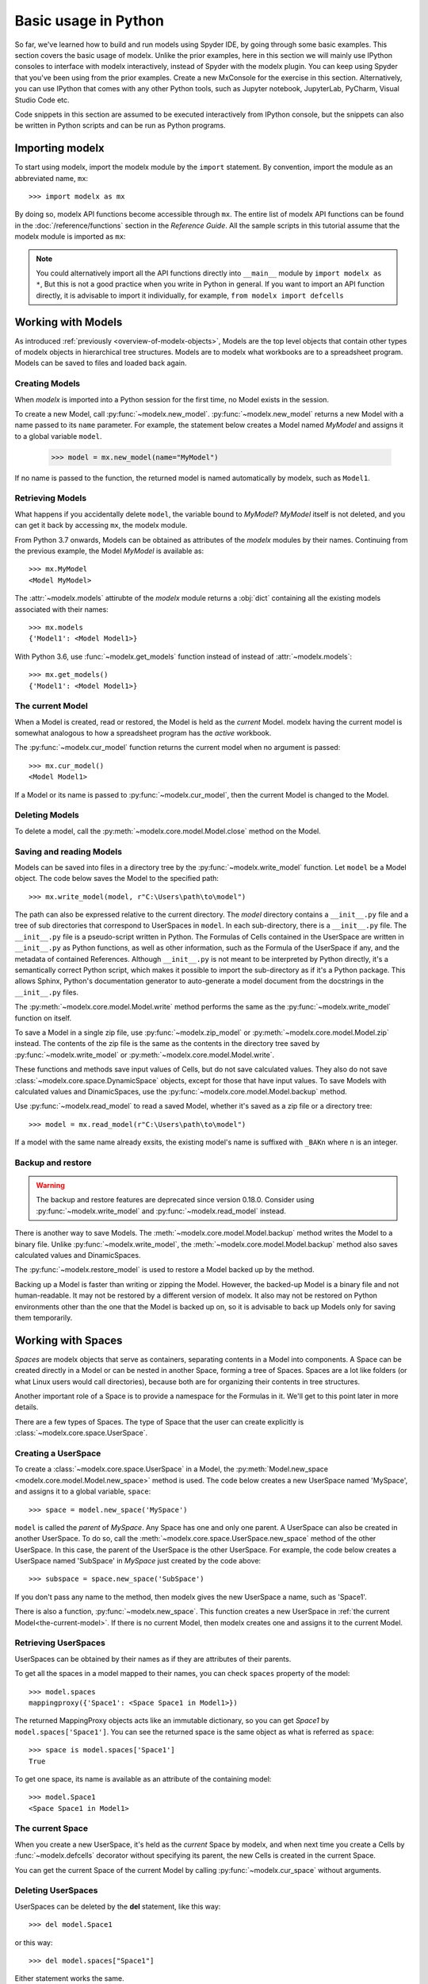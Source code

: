 Basic usage in Python
=======================

So far, we've learned how to build and run models
using Spyder IDE, by going through some basic examples.
This section covers the basic usage of modelx.
Unlike the prior examples, here in this section
we will mainly use IPython consoles to interface with modelx interactively,
instead of Spyder with the modelx plugin.
You can keep using Spyder that you've been using from the prior examples.
Create a new MxConsole for the exercise in this section.
Alternatively, you can use IPython that comes with any other Python tools,
such as Jupyter notebook, JupyterLab, PyCharm, Visual Studio Code etc.

Code snippets in this section are assumed to be executed interactively
from IPython console, but the snippets can also be written in Python scripts and
can be run as Python programs.


Importing modelx
----------------

To start using modelx, import the modelx module by the ``import`` statement.
By convention, import the module as an abbreviated name, ``mx``::

    >>> import modelx as mx

By doing so, modelx API functions become accessible through ``mx``.
The entire list of modelx API functions can be found in
the :doc:`/reference/functions` section in the *Reference Guide*.
All the sample scripts in this tutorial assume that the modelx module
is imported as ``mx``:


.. note::

    You could alternatively import all the API functions directly into
    ``__main__`` module by ``import modelx as *``,
    But this is not a good practice when you write in Python in general.
    If you want to import an API function directly,
    it is advisable to import it individually, for example,
    ``from modelx import defcells``


Working with Models
-----------------------

As introduced :ref:`previously <overview-of-modelx-objects>`,
Models are the top level objects that contain other types of modelx
objects in hierarchical tree structures.
Models are to modelx what workbooks are to a spreadsheet program.
Models can be saved to files and loaded back again.


Creating Models
^^^^^^^^^^^^^^^^

When *modelx* is imported into a Python session for the first time,
no Model exists in the session.

To create a new Model, call :py:func:`~modelx.new_model`.
:py:func:`~modelx.new_model` returns a new Model with
a name passed to its ``name`` parameter.
For example, the statement below creates a Model named *MyModel*
and assigns it to a global variable ``model``.

    >>> model = mx.new_model(name="MyModel")

If no name is passed to the function,
the returned model is named automatically by modelx, such as ``Model1``.


Retrieving Models
^^^^^^^^^^^^^^^^^^

What happens if you accidentally delete ``model``,
the variable bound to *MyModel*?
*MyModel* itself is not deleted, and you can get it back by
accessing ``mx``, the modelx module.

From Python 3.7 onwards, Models can be obtained as attributes of
the *modelx* modules by their names. Continuing from the previous example,
the Model *MyModel* is available as::

    >>> mx.MyModel
    <Model MyModel>


The :attr:`~modelx.models` attirubte of the *modelx* module returns
a :obj:`dict` containing all the existing models associated with their names::

   >>> mx.models
   {'Model1': <Model Model1>}

With Python 3.6, use :func:`~modelx.get_models` function instead of instead of
:attr:`~modelx.models`::

   >>> mx.get_models()
   {'Model1': <Model Model1>}


.. _the-current-model:

The current Model
^^^^^^^^^^^^^^^^^

When a Model is created, read or restored, the Model is held
as the *current* Model. modelx having the current model is somewhat
analogous to how a spreadsheet program has the *active* workbook.


The :py:func:`~modelx.cur_model` function
returns the current model when no argument is passed::

    >>> mx.cur_model()
    <Model Model1>

If a Model or its name is passed to :py:func:`~modelx.cur_model`,
then the current Model is changed to the Model.


Deleting Models
^^^^^^^^^^^^^^^

To delete a model, call the :py:meth:`~modelx.core.model.Model.close` method
on the Model.


Saving and reading Models
^^^^^^^^^^^^^^^^^^^^^^^^^

Models can be saved into files in a directory tree by the
:py:func:`~modelx.write_model` function. Let ``model`` be
a Model object. The code below saves the Model to the specified path::

    >>> mx.write_model(model, r"C:\Users\path\to\model")

The path can also be expressed relative to the current directory.
The *model* directory contains a ``__init__.py`` file and
a tree of sub directories
that correspond to UserSpaces in ``model``.
In each sub-directory, there is a ``__init__.py`` file.
The ``__init__.py`` file is a pseudo-script written in Python.
The Formulas of Cells contained in the UserSpace
are written in ``__init__.py`` as Python functions,
as well as other information, such as the Formula of the UserSpace if any,
and the metadata of contained References.
Although ``__init__.py`` is not meant to be interpreted by Python directly,
it's a semantically correct Python script,
which makes it possible to import the sub-directory as if it's a
Python package. This allows Sphinx, Python's documentation generator
to auto-generate a model document from the docstrings in the ``__init__.py``
files.

The :py:meth:`~modelx.core.model.Model.write` method performs
the same as the :py:func:`~modelx.write_model` function on itself.

To save a Model in a single zip file, use :py:func:`~modelx.zip_model`
or :py:meth:`~modelx.core.model.Model.zip` instead. The contents of
the zip file is the same as the contents in the directory tree saved
by :py:func:`~modelx.write_model` or :py:meth:`~modelx.core.model.Model.write`.

These functions and methods save input values of Cells,
but do not save calculated values.
They also do not save :class:`~modelx.core.space.DynamicSpace` objects,
except for those that
have input values.
To save Models with calculated values and DinamicSpaces,
use the :py:func:`~modelx.core.model.Model.backup` method.


Use :py:func:`~modelx.read_model`
to read a saved Model, whether it's saved as a zip file or a directory tree::

    >>> model = mx.read_model(r"C:\Users\path\to\model")

If a model with the same name already exsits, the existing model's name is
suffixed with ``_BAKn`` where ``n`` is an integer.


Backup and restore
^^^^^^^^^^^^^^^^^^

.. warning::

    The backup and restore features are deprecated since version 0.18.0.
    Consider using :py:func:`~modelx.write_model` and :py:func:`~modelx.read_model`
    instead.

There is another way to save Models. The :meth:`~modelx.core.model.Model.backup`
method writes the Model to a binary file.
Unlike :py:func:`~modelx.write_model`,
the :meth:`~modelx.core.model.Model.backup` method also saves
calculated values and DinamicSpaces.

The :py:func:`~modelx.restore_model` is used
to restore a Model backed up by the method.

Backing up a Model is faster than writing or zipping the Model.
However, the backed-up Model is a binary file and not human-readable.
It may not be restored by a different version of modelx.
It also may not be restored on
Python environments other than the one that the Model is backed up on,
so it is advisable to back up Models only for saving them temporarily.


Working with Spaces
-----------------------

*Spaces* are modelx objects that serve as containers, separating
contents in a Model into components.
A Space can be created directly in a Model or can be nested in another Space,
forming a tree of Spaces. Spaces are a lot like folders (or what
Linux users would call directories), because both are
for organizing their contents in tree structures.

Another important role of a Space is to provide a namespace for
the Formulas in it. We'll get to this point later in more details.

There are a few types of Spaces. The type of Space that the user can
create explicitly is :class:`~modelx.core.space.UserSpace`.

Creating a UserSpace
^^^^^^^^^^^^^^^^^^^^^

To create a :class:`~modelx.core.space.UserSpace` in a Model, the
:py:meth:`Model.new_space <modelx.core.model.Model.new_space>` method
is used. The code below creates a new UserSpace named 'MySpace',
and assigns it to a global variable, ``space``::

    >>> space = model.new_space('MySpace')

``model`` is called the *parent* of *MySpace*.
Any Space has one and only one parent.
A UserSpace can also be created in another UserSpace.
To do so, call the :meth:`~modelx.core.space.UserSpace.new_space` method
of the other UserSpace.
In this case, the parent of the UserSpace is the other UserSpace.
For example, the code below creates a UserSpace
named 'SubSpace' in *MySpace* just created by the code above::

    >>> subspace = space.new_space('SubSpace')

If you don't pass any name to the method, then
modelx gives the new UserSpace a name, such as 'Space1'.

There is also a function, :py:func:`~modelx.new_space`.
This function creates a new UserSpace
in :ref:`the current Model<the-current-model>`.
If there is no current Model, then modelx creates one
and assigns it to the current Model.


Retrieving UserSpaces
^^^^^^^^^^^^^^^^^^^^^

UserSpaces can be obtained by their names as if they are attributes
of their parents.

To get all the spaces in a model mapped to their names,
you can check ``spaces`` property of the model::

   >>> model.spaces
   mappingproxy({'Space1': <Space Space1 in Model1>})

The returned MappingProxy objects acts like an immutable dictionary, so you can
get *Space1* by ``model.spaces['Space1']``. You can see the returned space is
the same object as what is referred as ``space``::

   >>> space is model.spaces['Space1']
   True

To get one space, its name is available as an attribute of the containing model::

   >>> model.Space1
   <Space Space1 in Model1>


The current Space
^^^^^^^^^^^^^^^^^^

When you create a new UserSpace, it's held as the *current* Space by modelx,
and when next time you create a Cells by :func:`~modelx.defcells` decorator
without specifying its parent, the new Cells is created in the current Space.

You can get the current Space of the current Model by calling
:py:func:`~modelx.cur_space` without arguments.


Deleting UserSpaces
^^^^^^^^^^^^^^^^^^^

UserSpaces can be deleted by the **del** statement, like this way::

    >>> del model.Space1

or this way::

    >>> del model.spaces["Space1"]

Either statement works the same.

Working with Cells
-----------------------

Cells objects are for defining calculations and storing values.
Cells are to modelx what cells are to a spreadsheet.
However, as the name "Cells" indicates, a Cells object
may have multiple values for the associated *Formula*.
The Formula of a Cells is defined by an underlying Python function.
If the Formula does not have parameters,
the Cells can only have one value at most.
If the Formula has parameters, the Cells can have multiple values
associated with arguments passed to the Formula.


Creating Cells and defining their Formulas
^^^^^^^^^^^^^^^^^^^^^^^^^^^^^^^^^^^^^^^^^^

There are a few ways to create a cells object and defiene the formula
associated with the cells. The quickest way is to define
a python function with :func:`~modelx.defcells` decorator.

.. code-block:: python

    model, space = mx.new_model(), mx.new_space()

    @mx.defcells
    def fibo(n):
        if n == 0 or n == 1:
            return n
        else:
            return fibo(n - 1) + fibo(n - 2)


By :func:`~modelx.defcells` decorator, the name ``fibo`` in this scope points
to the Cells object that has just been created from the formula definition.

By this definition, the cells is created in the current Space in the current
Model.
As explained earlier,
modelx keeps the last operated model as the current Model, and
the last operated Space for each model as the current space.
:py:func:`~modelx.cur_model` API function returns
the current model,
and :py:meth:`~modelx.core.model.Model.cur_space` method of a model holds
its current space.

You can create a new cells even without creating a model and space.
If no model exists, then :func:`~modelx.defcells` first creates
a model and a space in the model, both named automatically by modelx,
such as *Model1* and *Space1*, and creates the cells in the space.

To specify the space to create a cells in, you can pass the space object as
an argument to the :func:`~modelx.defcells` decorator. Below is the same as
the definition above, but explicitly specifies in what space to define
the cell::

   @mx.defcells(space)
   def fibo(n):
       if n == 0 or n == 1:
           return n
       else:
           return fibo(n - 1) + fibo(n - 2)

There are other ways to create cells by :func:`~modelx.defcells`.
Refer to the :py:func:`~modelx.defcells` section in the reference manual
for the details.

Another way to create a cells is to use Space's
:py:meth:`~modelx.core.space.UserSpace.new_cells` method.
The method creates a new cells that has a Formula defined by
the function passed to its ``formula`` paramter::

   >>> def fibo2(n):
           return fibo2(n-1) + fibo2(n-2) if n > 0 else n

   >>> space.new_cells(formula=fibo2)

The ``formula`` parameter can either be a function object, or a string
of function definition.


Getting Cells
^^^^^^^^^^^^^^

Similar to spaces in a model contained in the ``spaces`` property of the model,
cells in a space are associated with their names and
contained in the ``cells`` property of the model::

   >>> fibo is space.cells['fibo']
   True

As you can get a space in a model by attribute access with ``.``,
you can get a cells in a space by accessing the space attribute
of the cells name with ``.``::

   >>> space.fibo
   <Cells fibo(n) in Model1.Space1>

   >>> fibo is space.fibo
   True


Getting Values
^^^^^^^^^^^^^^^

The cells ``fibo`` does not have values yet right after it is created.
To get cells' value for a
certain argument, simply call ``fibo`` with the paratmer in parenthesis or
in squre brackets::

   >>> fibo[10]
   55

   >>> fibo(10)
   55

Its values are calculated automatically by the associated formula,
when the cells values are requested.
Note that values are calculated not only for the specified argument,
but also for the arguments that recursively referenced by the formula
in order to get the value for the specified argument.
To see for what arguments values are calculated, export ``fibo`` to a Pandas
Series object. (You need to have Pandas installed, of course.)::

   >>> fibo[10]
   55

   >>> fibo.series
   n
   0      0
   1      1
   2      1
   3      2
   4      3
   5      5
   6      8
   7     13
   8     21
   9     34
   10    55
   Name: fibo, dtype: int64

Since ``fibo[10]`` refers to ``fibo[9]`` and ``fibo[8]``,
``fibo[9]`` refers to ``fibo[8]`` and ``fibo[7]``, and
the recursive reference goes on until it stops and ``fibo[1]`` and ``fibo[0]``,
values of ``fibo`` for argument ``0`` to ``10`` are
calculated by just calling ``fibo[10]``.

Unlike Python functions, the global namespace
of a cells formula has nothing to do with where in the source files
the formula is defined. The names in the formula are resolved
in the namespace associated with the cells' parent space.
In that namespace, available names are cells contained in the space,
spaces contained in the space (i.e. the subspaces of the space)
and "references" accessible in the space.


Clearing Values
^^^^^^^^^^^^^^^^

To clear cells values, you can use ``clear()`` method. Below shows
what happens when the value of ``fibo`` at n = 5 is cleared::

  >>> fibo.clear(5)

  >>> fibo.series
  n
  0    0
  1    1
  2    1
  3    2
  4    3
  Name: fibo, dtype: int64

As you can see, not only at n = 5, but also for n = 6 to 10
values of ``fibo`` are cleared. This is because the calculations of
``fibo[6]`` to ``fibo[10]`` depend on the value of ``fibo[5]``.
Dependent values are cleared all together with the specified value.

To clear all values, simply call ``clear()`` witthout arguments::

  >>> fibo.clear()

  >>> fibo.series
  Series([], Name: fibo, dtype: float64)

Setting Values
^^^^^^^^^^^^^^^

Other than letting the formula calculate cells values, you can
input cells values manually by the set item (``[] =``) operation.
If the cells already has a value at the specified parameter value,
then the values of dependent cells are cleared first, then the
specified value is assigned::

  >>> fibo[10]
  55

  >>> fibo.series
  n
  0      0
  1      1
  2      1
  3      2
  4      3
  5      5
  6      8
  7     13
  8     21
  9     34
  10    55
  Name: fibo, dtype: int64

  >>> fibo[5] = 0

  >>> fibo.series
  n
  0    0
  1    1
  2    1
  3    2
  4    3
  5    0
  Name: fibo, dtype: int64


Namespace and References
------------------------

Defining formulas
-----------------

Most Formulas need to reference values of other Cells
and References to calculte their own values.
Unlike Python functions,
the name binding for modelx Formulas is independent from
Python modules.
Each Space has its own namespace associated with itself,
and the names in the Formulas of child Cells in the Space
are bound in the namespace associated with the Space.
The names defined in the associated namespace are
the names of the child objects of the Space, such as
child Cells, Spaces and References. In addition to
the child objects' names, global References,
special names and built-in names are defined in the associated
namespace.
The global References are the References defined at the containing Model level,
as attributes of the Model.
The special names are defiend by modelx,
and the names start with "_".
Currently there is only one special name, ``_space``,
which refers to the Space itself.
The list below summarizes
the kind of names defined in the namespace associated with a UserSpace.

    * The child Cells, Spaces and References
    * The global References defined in the Model
    * The special names (``_space``)
    * The Python built-in names

The sample code below is taken from
the mortgage loan example we have seen earlier.
The ``Balance`` global variable
refers to a Cells object ``Balance``, but the name of the variable
does not need to be the same as the Cells' name::

    >>> Balance.formula
    def Balance(t):

        if t > 0:
            return Balance(t-1) * (1+Rate) - Payment()
        else:
            return Principal

    >>> Balance(30)
    1.2096279533579946e-10


If ``Balance`` was a Python function, then the names in
the ``Balance`` definition, such as ``Balance``, ``Rate``,
``Payment``, ``Principal`` would refer to global variables
defined in the module that the function was defined in.
However, as explained above, the Formula of ``Balance`` is evaluated
in the namespace associated with its parent Space ``Fixed``.
The ``Fixed`` Space has child Cells, such as ``Payment`` and
``Balance``. It also has child References, such as
``Principal`` and ``Rate``. So, the names in the ``Balance`` definition
refer to those child Cells and Referneces of the ``Fixed`` Space.
To get all the names defined in the ``Fixed`` name space,
use the Python built-in function :obj:`dict`.
The code below assumes that the ``Fixed`` variable refers to the ``Fixed`` Space::

    >>> dir(Fixed)
    ['Balance',
     'Payment',
     'Principal',
     'Rate',
     'Term',
     '__builtins__',
     '_self',
     '_space']

(Note: ``_self`` in the list above is deprecated and should not be used.)


Running a model
----------------

Unlike a program written in a programming language,
a *modelx* Model does not have a single entry point, such as the *main* function
in *C*. And modelx also differs from Excel, in a sence that
modelx does not populate its Model with calculated values upon
opening the Model. modelx evaluates a Formula when its value
is requested by the user directly or indirectly through Formulas
depending on the Fromula's value.

The ``Fibo`` Cells in the sample below is taken from the earlier section::

    >>> Fibo.formula
    def Fibo(n):
        if n > 1:
            return Fibo(n-1) + Fibo(n-2)
        else:
            return n

Initially, ``Fibo`` does not have any values. You can check
``Fibo``'s values by converting it to :obj:`dict`::

    >>> dict(Fibo)
    {}

When you request the value of ``Fibo`` for ``n=5``,
the values of ``Fibo`` for ``n=0`` through ``n=4`` are also calculated::

    >>> Fibo(5)
    5

    >>> dict(Fibo)
    {1: 1, 0: 0, 2: 1, 3: 2, 4: 3, 5: 5}









